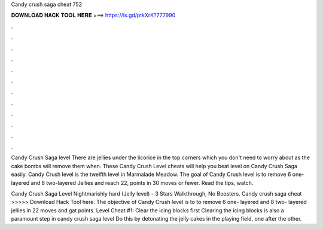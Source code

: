 Candy crush saga cheat 752



𝐃𝐎𝐖𝐍𝐋𝐎𝐀𝐃 𝐇𝐀𝐂𝐊 𝐓𝐎𝐎𝐋 𝐇𝐄𝐑𝐄 ===> https://is.gd/ptkXrK?777990



.



.



.



.



.



.



.



.



.



.



.



.

Candy Crush Saga level There are jellies under the licorice in the top corners which you don't need to worry about as the cake bombs will remove them when. These Candy Crush Level cheats will help you beat level on Candy Crush Saga easily. Candy Crush level is the twelfth level in Marmalade Meadow. The goal of Candy Crush level is to remove 6 one-layered and 8 two-layered Jellies and reach 22, points in 30 moves or fewer. Read the tips, watch.

Candy Crush Saga Level Nightmarishly hard (Jelly level) - 3 Stars Walkthrough, No Boosters. Candy crush saga cheat >>>>> Download Hack Tool here. The objective of Candy Crush level is to to remove 6 one- layered and 8 two- layered jellies in 22 moves and gat points. Level Cheat #1: Clear the icing blocks first Clearing the icing blocks is also a paramount step in candy crush saga level Do this by detonating the jelly cakes in the playing field, one after the other.
